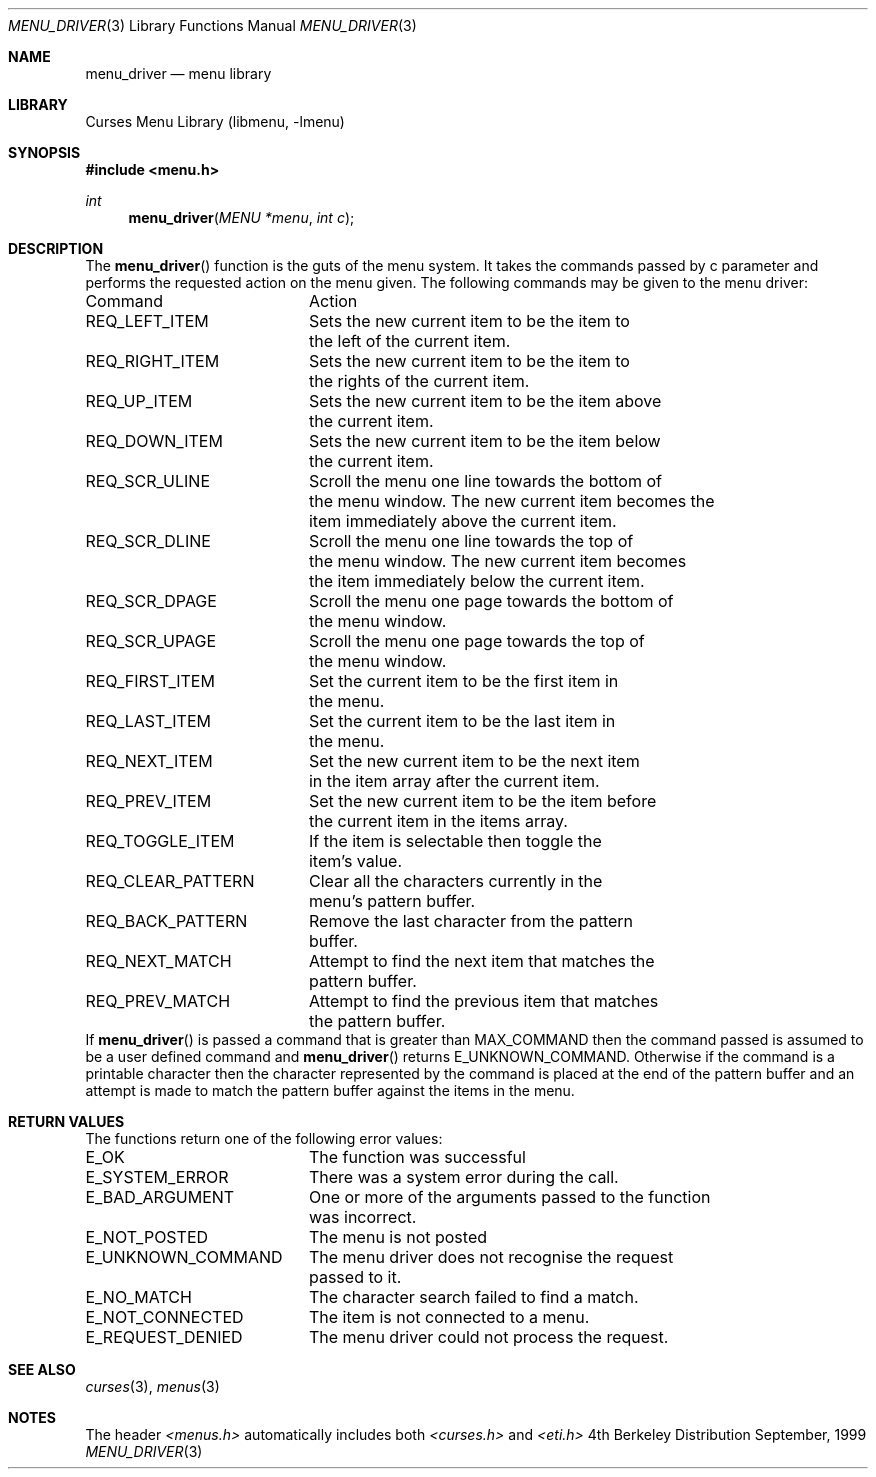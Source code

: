 .\" Copyright (c) 1999
.\"	Brett Lymn - blymn@baea.com.au, brett_lymn@yahoo.com.au
.\"
.\" This code is donated to The NetBSD Foundation by the author.
.\"
.\" Redistribution and use in source and binary forms, with or without
.\" modification, are permitted provided that the following conditions
.\" are met:
.\" 1. Redistributions of source code must retain the above copyright
.\"    notice, this list of conditions and the following disclaimer.
.\" 2. Redistributions in binary form must reproduce the above copyright
.\"    notice, this list of conditions and the following disclaimer in the
.\"    documentation and/or other materials provided with the distribution.
.\" 3. The name of the Author may not be used to endorse or promote
.\"    products derived from this software without specific prior written
.\"    permission.
.\"
.\" THIS SOFTWARE IS PROVIDED BY THE AUTHOR ``AS IS'' AND
.\" ANY EXPRESS OR IMPLIED WARRANTIES, INCLUDING, BUT NOT LIMITED TO, THE
.\" IMPLIED WARRANTIES OF MERCHANTABILITY AND FITNESS FOR A PARTICULAR PURPOSE
.\" ARE DISCLAIMED.  IN NO EVENT SHALL THE AUTHOR BE LIABLE
.\" FOR ANY DIRECT, INDIRECT, INCIDENTAL, SPECIAL, EXEMPLARY, OR CONSEQUENTIAL
.\" DAMAGES (INCLUDING, BUT NOT LIMITED TO, PROCUREMENT OF SUBSTITUTE GOODS
.\" OR SERVICES; LOSS OF USE, DATA, OR PROFITS; OR BUSINESS INTERRUPTION)
.\" HOWEVER CAUSED AND ON ANY THEORY OF LIABILITY, WHETHER IN CONTRACT, STRICT
.\" LIABILITY, OR TORT (INCLUDING NEGLIGENCE OR OTHERWISE) ARISING IN ANY WAY
.\" OUT OF THE USE OF THIS SOFTWARE, EVEN IF ADVISED OF THE POSSIBILITY OF
.\" SUCH DAMAGE.
.\"
.\"	$Id: menu_driver.3,v 1.1.1.1 1999/11/23 11:12:34 blymn Exp $
.\"
.Dd September, 1999
.Dt MENU_DRIVER 3
.Os BSD 4
.Sh NAME
.Nm menu_driver
.Nd menu library
.Sh LIBRARY
.Lb libmenu
.Sh SYNOPSIS
.Fd #include <menu.h>
.Ft int
.Fn menu_driver "MENU *menu" "int c"
.Sh DESCRIPTION
The
.Fn menu_driver
function is the guts of the menu system.  It takes the commands passed
by c parameter and performs the requested action on the menu given.
The following commands may be given to the menu driver:
.Pp
.ta 20
.nf
Command			Action
.Pp
REQ_LEFT_ITEM		Sets the new current item to be the item to
			the left of the current item.
REQ_RIGHT_ITEM		Sets the new current item to be the item to
			the rights of the current item.
REQ_UP_ITEM		Sets the new current item to be the item above
			the current item.
REQ_DOWN_ITEM		Sets the new current item to be the item below
			the current item.
REQ_SCR_ULINE		Scroll the menu one line towards the bottom of
			the menu window.  The new current item becomes the
			item immediately above the current item.
REQ_SCR_DLINE		Scroll the menu one line towards the top of
			the menu window.  The new current item becomes
			the item immediately below the current item.
REQ_SCR_DPAGE		Scroll the menu one page towards the bottom of
			the menu window.
REQ_SCR_UPAGE		Scroll the menu one page towards the top of
			the menu window.
REQ_FIRST_ITEM		Set the current item to be the first item in
			the menu.
REQ_LAST_ITEM		Set the current item to be the last item in
			the menu.
REQ_NEXT_ITEM		Set the new current item to be the next item
			in the item array after the current item.
REQ_PREV_ITEM		Set the new current item to be the item before
			the current item in the items array.
REQ_TOGGLE_ITEM		If the item is selectable then toggle the
			item's value.
REQ_CLEAR_PATTERN	Clear all the characters currently in the
			menu's pattern buffer.
REQ_BACK_PATTERN	Remove the last character from the pattern
			buffer.
REQ_NEXT_MATCH		Attempt to find the next item that matches the
			pattern buffer.
REQ_PREV_MATCH		Attempt to find the previous item that matches
			the pattern buffer.
.fi
.ft 1
.br
.ne 8
If 
.Fn menu_driver
is passed a command that is greater than MAX_COMMAND then the command
passed is assumed to be a user defined command and 
.Fn menu_driver
returns E_UNKNOWN_COMMAND.  Otherwise if the command is a printable
character then the character represented by the command is placed at
the end of the pattern buffer and an attempt is made to match the
pattern buffer against the items in the menu.
.Sh RETURN VALUES
The functions return one of the following error values:
.Pp
.ta 20
.nf
E_OK			The function was successful
E_SYSTEM_ERROR		There was a system error during the call.
E_BAD_ARGUMENT		One or more of the arguments passed to the function
			was incorrect.
E_NOT_POSTED		The menu is not posted
E_UNKNOWN_COMMAND	The menu driver does not recognise the request
			passed to it.
E_NO_MATCH		The character search failed to find a match.
E_NOT_CONNECTED		The item is not connected to a menu.
E_REQUEST_DENIED	The menu driver could not process the request.
.fi
.ft 1
.br
.ne 8
.Sh SEE ALSO
.Xr curses 3 ,
.Xr menus 3
.Sh NOTES
The header
.Xr <menus.h>
automatically includes both
.Xr <curses.h>
and
.Xr <eti.h>

